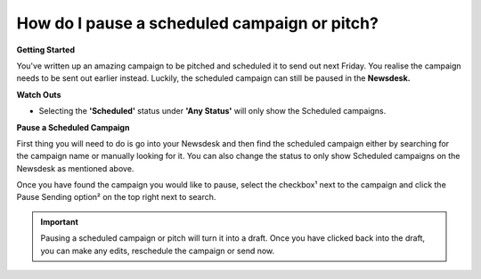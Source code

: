 How do I pause a scheduled campaign or pitch?
-------

**Getting Started**

You've written up an amazing campaign to be pitched and scheduled it to send out next Friday. You realise the campaign needs to be sent out earlier instead. Luckily, the scheduled campaign can still be paused in the **Newsdesk.**

**Watch Outs**

* Selecting the **'Scheduled'** status under **'Any Status'** will only show the Scheduled campaigns.

**Pause a Scheduled Campaign**

First thing you will need to do is go into your Newsdesk and then find the scheduled campaign either by searching for the campaign name or manually looking for it. You can also change the status to only show Scheduled campaigns on the Newsdesk as mentioned above.

Once you have found the campaign you would like to pause, select the checkbox¹ next to the campaign and click the Pause Sending option² on the top right next to search.

.. image:: https://publicaddressdocs.s3.ap-southeast-2.amazonaws.com/pausescheduledcampaign.png

.. important:: Pausing a scheduled campaign or pitch will turn it into a draft. Once you have clicked back into the draft, you can make any edits, reschedule the campaign or send now.




